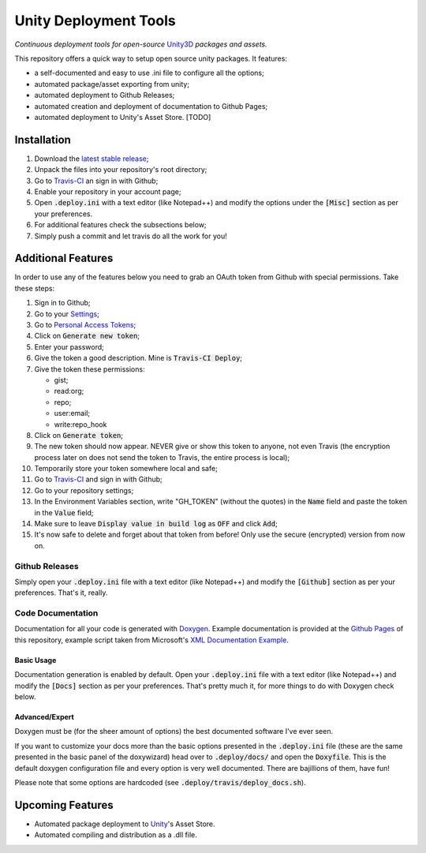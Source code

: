 .. |travisbadge| image:: https://travis-ci.org/GandaG/unity-deploy-tools.svg?branch=master
    :target: https://travis-ci.org/GandaG/unity-deploy-tools

.. |nbsp| unicode:: 0xA0 
   :trim:

####################################################################################
Unity Deployment Tools |nbsp| |nbsp| |nbsp| |travisbadge|
####################################################################################
*Continuous deployment tools for open-source* `Unity3D <https://unity3d.com/>`_ *packages and assets.*

This repository offers a quick way to setup open source unity packages. It features:

- a self-documented and easy to use .ini file to configure all the options;
- automated package/asset exporting from unity;
- automated deployment to Github Releases;
- automated creation and deployment of documentation to Github Pages;
- automated deployment to Unity's Asset Store. [TODO]


************
Installation
************
1. Download the `latest stable release <https://github.com/GandaG/unitypackage-ci/releases/latest>`_;

2. Unpack the files into your repository's root directory;

3. Go to `Travis-CI <https://travis-ci.org/>`_ an sign in with Github;

4. Enable your repository in your account page;

5. Open :code:`.deploy.ini` with a text editor (like Notepad++) and modify the options under the :code:`[Misc]` section as per your preferences.

6. For additional features check the subsections below;

7. Simply push a commit and let travis do all the work for you!

*******************
Additional Features
*******************
In order to use any of the features below you need to grab an OAuth token from Github with special permissions. Take these steps:

1. Sign in to Github;

2. Go to your `Settings <https://github.com/settings/>`_;

3. Go to `Personal Access Tokens <https://github.com/settings/tokens>`_;

4. Click on :code:`Generate new token`;

5. Enter your password;

6. Give the token a good description. Mine is :code:`Travis-CI Deploy`;

7. Give the token these permissions:

   - gist;
   - read:org; 
   - repo; 
   - user:email;
   - write:repo_hook

8. Click on :code:`Generate token`;

9. The new token should now appear. NEVER give or show this token to anyone, not even Travis (the encryption process later on does not send the token to Travis, the entire process is local);

10. Temporarily store your token somewhere local and safe;

11. Go to `Travis-CI <https://travis-ci.org/>`_ and sign in with Github;

12. Go to your repository settings;

13. In the Environment Variables section, write "GH_TOKEN" (without the quotes) in the :code:`Name` field and paste the token in the :code:`Value` field;

14. Make sure to leave :code:`Display value in build log` as :code:`OFF` and click :code:`Add`;

15. It's now safe to delete and forget about that token from before! Only use the secure (encrypted) version from now on.

Github Releases
""""""""""""""""""
Simply open your :code:`.deploy.ini` file with a text editor (like Notepad++) and modify the :code:`[Github]` 
section as per your preferences. That's it, really.

Code Documentation
""""""""""""""""""
Documentation for all your code is generated with `Doxygen <http://www.stack.nl/~dimitri/doxygen/index.html/>`_.
Example documentation is provided at the `Github Pages <https://gandag.github.io/unity-deploy-tools/>`_ of this repository, 
example script taken from Microsoft's `XML Documentation Example <https://msdn.microsoft.com/en-us/library/aa288481(v=vs.71).aspx>`_.

Basic Usage
'''''''''''
Documentation generation is enabled by default. Open your :code:`.deploy.ini` file with a text editor (like Notepad++) 
and modify the :code:`[Docs]` section as per your preferences. That's pretty much it, for more things to do with Doxygen check below.

Advanced/Expert
'''''''''''''''
Doxygen must be (for the sheer amount of options) the best documented software I've ever seen. 

If you want to customize your docs more than the basic options presented in the :code:`.deploy.ini` file 
(these are the same presented in the basic panel of the doxywizard) head over to :code:`.deploy/docs/` and 
open the :code:`Doxyfile`. This is the default doxygen configuration file and every option is very well 
documented. There are bajillions of them, have fun!

Please note that some options are hardcoded (see :code:`.deploy/travis/deploy_docs.sh`).

*****************
Upcoming Features
*****************
- Automated package deployment to `Unity <https://unity3d.com/>`_'s Asset Store.
- Automated compiling and distribution as a .dll file.

